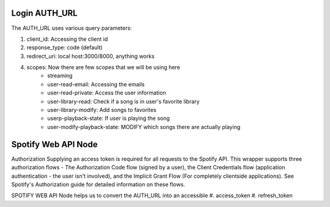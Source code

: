 #############
Login AUTH_URL
#############

The AUTH_URL uses various query parameters:

#. client_id: Accessing the client id
#. response_type: code (default)
#. redirect_uri: local host:3000/8000, anything works
#. scopes: Now there are few scopes that we will be using here
    * streaming
    * user-read-email: Accessing the emails
    * user-read-private: Access the user information
    * user-library-read: Check if a song is in user's favorite library
    * user-library-modify: Add songs to favorites
    * userp-playback-state: If user is playing the song
    * user-modify-playback-state: MODIFY which songs there are actually playing

    
#############
Spotify Web API Node
#############

Authorization
Supplying an access token is required for all requests to the Spotify API. 
This wrapper supports three authorization flows - The Authorization Code flow (signed by a user), the Client Credentials flow (application authentication - the user isn't involved), and the Implicit Grant Flow (For completely clientside applications). 
See Spotify's Authorization guide for detailed information on these flows.

SPOTIFY WEB API Node helps us to convert the AUTH_URL into an accessible 
#. access_token 
#. refresh_token